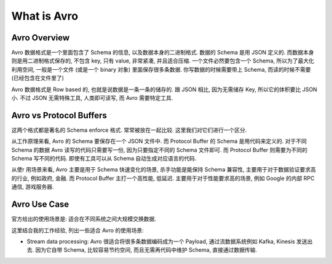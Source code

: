 What is Avro
==============================================================================


Avro Overview
------------------------------------------------------------------------------
Avro 数据格式是一个里面包含了 Schema 的信息, 以及数据本身的二进制格式. 数据的 Schema 是用 JSON 定义的. 而数据本身则是用二进制格式保存的, 不包含 key, 只有 value, 非常紧凑, 并且适合压缩. 一个文件必然要包含一个 Schema, 所以为了最大化利用空间, 一般是一个文件 (或是一个 binary 对象) 里面保存很多条数据. 你写数据的时候需要带上 Schema, 而读的时候不需要 (已经包含在文件里了)

Avro 数据格式是 Row based 的, 也就是说数据是一条一条的储存的. 跟 JSON 相比, 因为无需储存 Key, 所以它的体积要比 JSON 小. 不过 JSON 无需特殊工具, 人类即可读写, 而 Avro 需要特定工具.


Avro vs Protocol Buffers
------------------------------------------------------------------------------
这两个格式都是著名的 Schema enforce 格式. 常常被放在一起比较. 这里我们对它们进行一个区分.

从工作原理来看, Avro 的 Schema 要保存在一个 JSON 文件中. 而 Protocol Buffer 的 Schema 是用代码来定义的. 对于不同 Schema 的数据 Avro 读写的代码只需要写一份, 因为只要指定不同的 Schema 文件即可. 而 Protocol Buffer 则需要为不同的 Schema 写不同的代码. 即使有工具可以从 Schema 自动生成对应语言的代码.

从使r
用场景来看, Avro 主要是用于 Schema 快速变化的场景, 杀手功能是能保持 Schema 兼容性, 主要用于对于数据验证要求高的行业, 例如政府, 金融. 而 Protocol Buffer 主打一个高性能, 低延迟. 主要用于对于性能要求高的场景, 例如 Google 的内部 RPC 通信, 游戏服务器.


Avro Use Case
------------------------------------------------------------------------------
官方给出的使用场景是: 适合在不同系统之间大规模交换数据.

这里结合我的工作经验, 列出一些适合 Avro 的使用场景:

- Stream data processing: Avro 很适合将很多条数据编码成为一个 Payload, 通过流数据系统例如 Kafka, Kinesis 发送出去. 因为它自带 Schema, 比较容易节约空间, 而且无需再代码中维护 Schema, 直接通过数据传输.